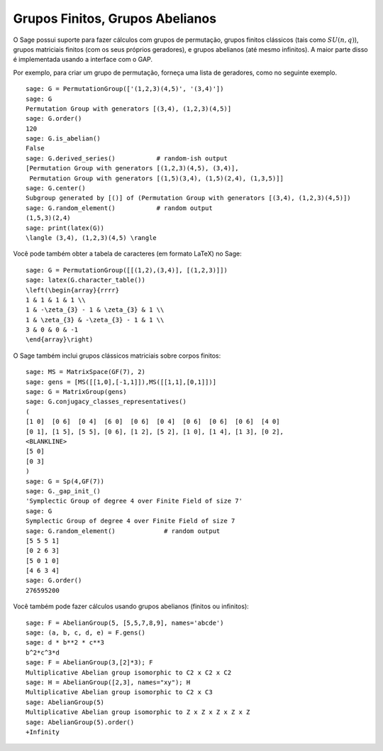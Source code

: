 Grupos Finitos, Grupos Abelianos
================================

O Sage possui suporte para fazer cálculos com grupos de permutação,
grupos finitos clássicos (tais como :math:`SU(n,q)`), grupos
matriciais finitos (com os seus próprios geradores), e grupos
abelianos (até mesmo infinitos). A maior parte disso é implementada
usando a interface com o GAP.

Por exemplo, para criar um grupo de permutação, forneça uma lista de
geradores, como no seguinte exemplo.

::

    sage: G = PermutationGroup(['(1,2,3)(4,5)', '(3,4)'])
    sage: G
    Permutation Group with generators [(3,4), (1,2,3)(4,5)]
    sage: G.order()
    120
    sage: G.is_abelian()
    False
    sage: G.derived_series()           # random-ish output
    [Permutation Group with generators [(1,2,3)(4,5), (3,4)],
     Permutation Group with generators [(1,5)(3,4), (1,5)(2,4), (1,3,5)]]
    sage: G.center()
    Subgroup generated by [()] of (Permutation Group with generators [(3,4), (1,2,3)(4,5)])
    sage: G.random_element()           # random output
    (1,5,3)(2,4)
    sage: print(latex(G))
    \langle (3,4), (1,2,3)(4,5) \rangle

Você pode também obter a tabela de caracteres (em formato LaTeX) no
Sage:

::

    sage: G = PermutationGroup([[(1,2),(3,4)], [(1,2,3)]])
    sage: latex(G.character_table())
    \left(\begin{array}{rrrr}
    1 & 1 & 1 & 1 \\
    1 & -\zeta_{3} - 1 & \zeta_{3} & 1 \\
    1 & \zeta_{3} & -\zeta_{3} - 1 & 1 \\
    3 & 0 & 0 & -1
    \end{array}\right)

O Sage também inclui grupos clássicos matriciais sobre corpos finitos:

::

    sage: MS = MatrixSpace(GF(7), 2)
    sage: gens = [MS([[1,0],[-1,1]]),MS([[1,1],[0,1]])]
    sage: G = MatrixGroup(gens)
    sage: G.conjugacy_classes_representatives()
    (
    [1 0]  [0 6]  [0 4]  [6 0]  [0 6]  [0 4]  [0 6]  [0 6]  [0 6]  [4 0]
    [0 1], [1 5], [5 5], [0 6], [1 2], [5 2], [1 0], [1 4], [1 3], [0 2],
    <BLANKLINE>
    [5 0]
    [0 3]
    )
    sage: G = Sp(4,GF(7))
    sage: G._gap_init_()
    'Symplectic Group of degree 4 over Finite Field of size 7'
    sage: G
    Symplectic Group of degree 4 over Finite Field of size 7
    sage: G.random_element()             # random output
    [5 5 5 1]
    [0 2 6 3]
    [5 0 1 0]
    [4 6 3 4]
    sage: G.order()
    276595200

Você também pode fazer cálculos usando grupos abelianos (finitos ou
infinitos):

::

    sage: F = AbelianGroup(5, [5,5,7,8,9], names='abcde')
    sage: (a, b, c, d, e) = F.gens()
    sage: d * b**2 * c**3 
    b^2*c^3*d
    sage: F = AbelianGroup(3,[2]*3); F
    Multiplicative Abelian group isomorphic to C2 x C2 x C2
    sage: H = AbelianGroup([2,3], names="xy"); H
    Multiplicative Abelian group isomorphic to C2 x C3
    sage: AbelianGroup(5)
    Multiplicative Abelian group isomorphic to Z x Z x Z x Z x Z
    sage: AbelianGroup(5).order()
    +Infinity

